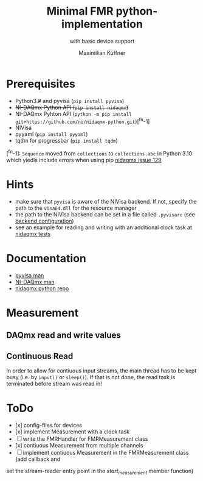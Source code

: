 #+title: Minimal FMR python-implementation
#+subtitle: with basic device support
#+author: Maximilian Küffner

* Prerequisites
- Python3.# and pyvisa (~pip install pyvisa~)
- +NI-DAQmx Python API (~pip install nidaqmx~)+
- NI-DAQmx Pyhton API (~python -m pip install git+https://github.com/ni/nidaqmx-python.git~)[^fn-1]
- NIVisa
- pyyaml (~pip install pyyaml~)
- tqdm for progressbar (~pip install tqdm~)

[^fn-1]: ~Sequence~ moved from ~collections~ to ~collections.abc~ in Python 3.10 which yiedls include errors when using pip [[https://github.com/ni/nidaqmx-python/issues/129][nidaqmx issue 129]]

* Hints 
- make sure that ~pyvisa~ is aware of the NIVisa backend. If not, specify the path to the ~visa64.dll~ for the resource manager
- the path to the NIVisa backend can be set in a file called ~.pyvisarc~ (see [[https://pyvisa.readthedocs.io/en/latest/introduction/configuring.html][backend configuration]])
- see an example for reading and writing with an additional clock task at [[https://github.com/ni/nidaqmx-python/blob/master/nidaqmx/tests/test_read_write.py][nidaqmx tests]]


* Documentation
- [[https://pyvisa.readthedocs.io/en/latest/index.html][pyvisa man]]
- [[https://knowledge.ni.com/KnowledgeArticleDetails?id=kA00Z0000019Pf1SAE&l=de-DE][NI-DAQmx man]]
- [[https://github.com/ni/nidaqmx-python][nidaqmx python repo]]

* Measurement 

** DAQmx read and write values

** Continuous Read 
In order to allow for contiuous input streams, the main thread has to be kept busy
(i.e. by ~input()~ or ~sleep()~). If that is not done, the read task is terminated
before stream was read in!


* ToDo
- [x] config-files for devices
- [x] implement Measurement with a clock task
- [ ] write the FMRHandler for FMRMeasurement class
- [x] contiuous Measurement from multiple channels
- [ ] implement contiuous Measurement in the FMRMeasurement class (add callback and 
set the stream-reader entry point in the /start_measurement/ member function)
